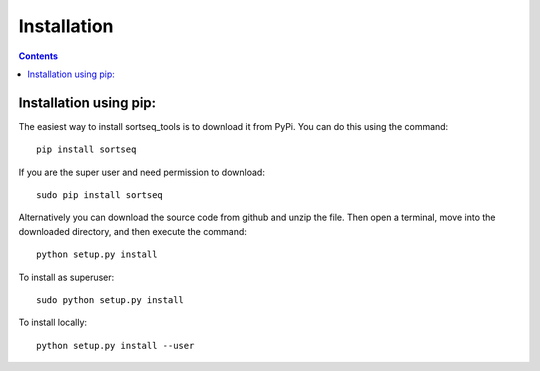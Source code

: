 .. _installation:

=======================================
Installation
=======================================

.. contents::

Installation using pip:
---------------------------------------
The easiest way to install sortseq_tools is to download it from PyPi. You can 
do this using the command::

    pip install sortseq

If you are the super user and need permission to download::

    sudo pip install sortseq

Alternatively you can download the source code from github and unzip the file.
Then open a terminal, move into the downloaded directory, and then execute the command::

    python setup.py install

To install as superuser::

    sudo python setup.py install

To install locally::

    python setup.py install --user

    

